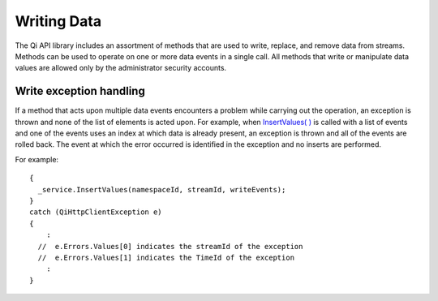 Writing Data
============

The Qi API library includes an assortment of methods that are used to write, replace, and remove data from streams.
Methods can be used to operate on one or more data events in a single call. All methods that write or manipulate data values are  allowed only by the administrator security accounts.


Write exception handling
------------

If a method that acts upon multiple data events encounters a problem while carrying
out the operation, an exception is thrown and none of the list of
elements is acted upon. For example, when `InsertValues( 
) <http://qi-docs-rst.readthedocs.org/en/latest/Writing_Data_API.html#insertvalues>`__
is called with a list of events and one of the events uses an index
at which data is already present, an exception is thrown and
all of the events are rolled back. The event at which the error occurred is identified in
the exception and no inserts are performed.

For example:

::

    {
      _service.InsertValues(namespaceId, streamId, writeEvents);
    }
    catch (QiHttpClientException e)
    {
        :
      //  e.Errors.Values[0] indicates the streamId of the exception
      //  e.Errors.Values[1] indicates the TimeId of the exception
        :
    }
